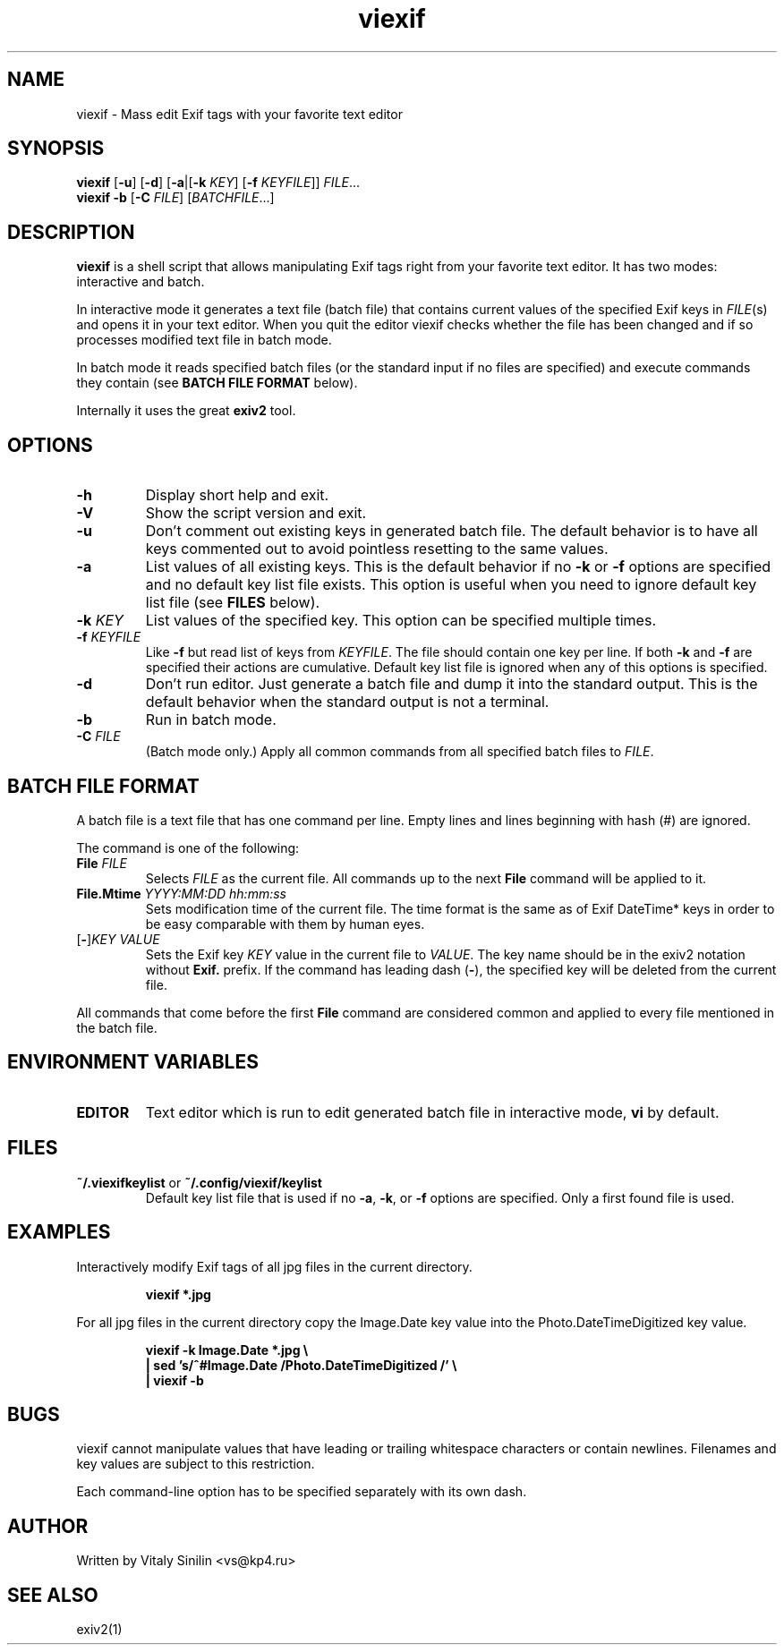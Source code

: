 .\"
.\" Copyright (c) 2017 Vitaly Sinilin <vs@kp4.ru>
.\"
.TH viexif 1 "2 February 2017" viexif
.SH NAME
viexif \- Mass edit Exif tags with your favorite text editor
.SH SYNOPSIS
.B viexif
.RB [ -u ]
.RB [ -d ]
[\fB-a\fR|[\fB-k \fIKEY\fR] [\fB-f
.IR KEYFILE ]]
.IR FILE ...
.br
.B viexif
.B -b
.RB [ -C
.IR FILE ]
[\fIBATCHFILE\fR...]
.br
.SH DESCRIPTION
.B viexif
is a shell script that allows manipulating Exif tags right from your favorite
text editor. It has two modes: interactive and batch.

In interactive mode it generates a text file (batch file) that contains current
values of the specified Exif keys in 
.IR FILE (s)
and opens it in your
text editor. When you quit the editor viexif checks whether the file has been
changed and if so processes modified text file in batch mode.

In batch mode it reads specified batch files (or the standard input if no files
are specified) and execute commands they contain (see
.B BATCH FILE FORMAT
below).

Internally it uses the great 
.B exiv2
tool.
.br
.SH OPTIONS
.TP
.B -h
Display short help and exit.
.TP
.B -V
Show the script version and exit.
.TP
.B -u
Don't comment out existing keys in generated batch file. The default behavior
is to have all keys commented out to avoid pointless resetting to the same
values.
.TP
.B -a
List values of all existing keys. This is the default behavior if no
.BR -k " or " -f
options are specified and no default key list file exists. This option is useful
when you need to ignore default key list file (see
.B FILES
below).
.TP
.B -k \fIKEY
List values of the specified key. This option can be specified multiple times.
.TP
.B -f \fIKEYFILE
Like \fB-f\fR but read list of keys from \fIKEYFILE\fR. The file should contain
one key per line. If both \fB-k\fR and \fB-f\fR are specified their actions are
cumulative. Default key list file is ignored when any of this options is specified.
.TP
.B -d
Don't run editor. Just generate a batch file and dump it into the standard
output. This is the default behavior when the standard output is not a terminal.
.TP
.B -b
Run in batch mode.
.TP
.BI -C " FILE"
(Batch mode only.) Apply all common commands from all specified batch files to
.IR FILE .
.SH BATCH FILE FORMAT
A batch file is a text file that has one command per line. Empty lines and lines
beginning with hash (#) are ignored.

The command is one of the following:
.TP
.BI File " FILE"
Selects
.I FILE
as the current file. All commands up to the next
.B File
command will be applied to it.
.TP
.B File.Mtime \fIYYYY:MM:DD hh:mm:ss
Sets modification time of the current file. The time format is the same as of Exif
DateTime* keys in order to be easy comparable with them by human eyes.
.TP
[\fB-\fR]\fIKEY VALUE
Sets the Exif key
.I KEY
value in the current file to
.IR VALUE .
The key name should be in the exiv2 notation
without \fBExif.\fR prefix. If the command has leading dash (\fB-\fR), the specified
key will be deleted from the current file.
.LP
All commands that come before the first
.B File
command are considered common and applied to every file mentioned in the batch file.
.SH ENVIRONMENT VARIABLES
.TP
.B EDITOR
Text editor which is run to edit generated batch file in interactive mode,
\fBvi\fR by default.
.SH FILES
.TP
.BR ~/.viexifkeylist " or " ~/.config/viexif/keylist
Default key list file that is used if no \fB-a\fR, \fB-k\fR, or \fB-f\fR
options are specified. Only a first found file is used.
.SH EXAMPLES
Interactively modify Exif tags of all jpg files in the current directory.
.IP
.B viexif *.jpg
.LP
For all jpg files in the current directory copy the Image.Date key value into
the Photo.DateTimeDigitized key value.
.IP
.B viexif -k Image.Date *.jpg \\\\
.br
.B | sed 's/^#Image.Date /Photo.DateTimeDigitized /' \\\\
.br
.B | viexif -b
.SH BUGS
viexif cannot manipulate values that have leading or trailing whitespace
characters or contain newlines. Filenames and key values are subject to this
restriction.

Each command-line option has to be specified separately with its own dash.
.SH AUTHOR
Written by Vitaly Sinilin <vs@kp4.ru>
.LP
.SH SEE ALSO
exiv2(1)
